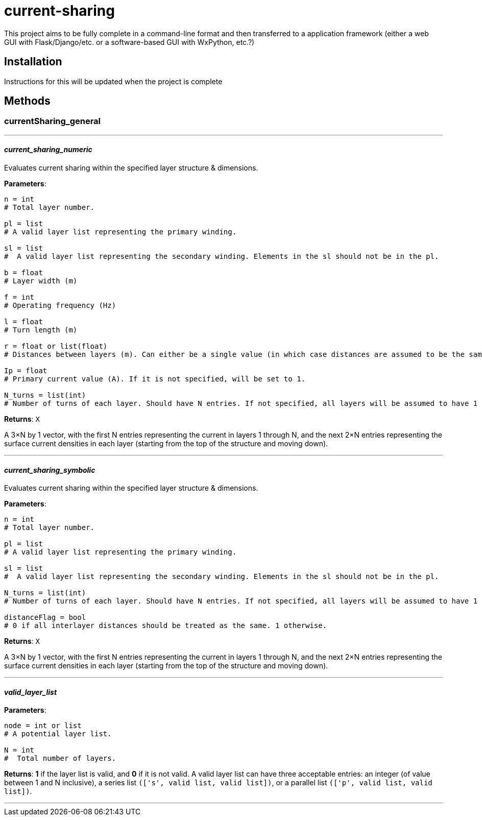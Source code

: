 :score: _
:stem: latexmath
= current-sharing

This project aims to be fully complete in a command-line format and then transferred to a application framework (either a web GUI with Flask/Django/etc. or a software-based GUI with WxPython, etc.?)

== Installation

Instructions for this will be updated when the project is complete 

== Methods

=== currentSharing{score}general

'''

==== _current{score}sharing{score}numeric_
Evaluates current sharing within the specified layer structure & dimensions.

*Parameters*:

[source,python]
----
n = int 
# Total layer number.

pl = list 
# A valid layer list representing the primary winding.

sl = list 
#  A valid layer list representing the secondary winding. Elements in the sl should not be in the pl.

b = float 
# Layer width (m)

f = int 
# Operating frequency (Hz)

l = float
# Turn length (m)

r = float or list(float) 
# Distances between layers (m). Can either be a single value (in which case distances are assumed to be the same) or a list of floats with N-1 entries.

Ip = float 
# Primary current value (A). If it is not specified, will be set to 1.

N_turns = list(int)
# Number of turns of each layer. Should have N entries. If not specified, all layers will be assumed to have 1 layer each.
----

*Returns*:
``X``

A 3×N by 1 vector, with the first N entries representing the current in layers 1 through N, and the next 2×N entries representing the surface current densities in each layer (starting from the top of the structure and moving down).

'''

==== _current{score}sharing{score}symbolic_
Evaluates current sharing within the specified layer structure & dimensions.

*Parameters*:

[source,python]
----
n = int 
# Total layer number.

pl = list 
# A valid layer list representing the primary winding.

sl = list 
#  A valid layer list representing the secondary winding. Elements in the sl should not be in the pl.

N_turns = list(int)
# Number of turns of each layer. Should have N entries. If not specified, all layers will be assumed to have 1 layer each.

distanceFlag = bool
# 0 if all interlayer distances should be treated as the same. 1 otherwise.
----

*Returns*:
``X``

A 3×N by 1 vector, with the first N entries representing the current in layers 1 through N, and the next 2×N entries representing the surface current densities in each layer (starting from the top of the structure and moving down).

'''

==== _valid{score}layer{score}list_

*Parameters*:

[source,python]
----
node = int or list
# A potential layer list.

N = int
#  Total number of layers.
----

*Returns*:
*1* if the layer list is valid, and *0* if it is not valid. A valid layer list can have three acceptable entries: an integer (of value between 1 and N inclusive), a series list ``(['s',  valid list, valid list])``, or a parallel list ``(['p', valid list, valid list])``.

'''

